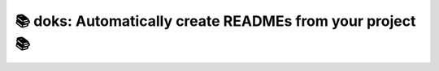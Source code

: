 📚 doks: Automatically create READMEs from your project 📚
====================================================================

